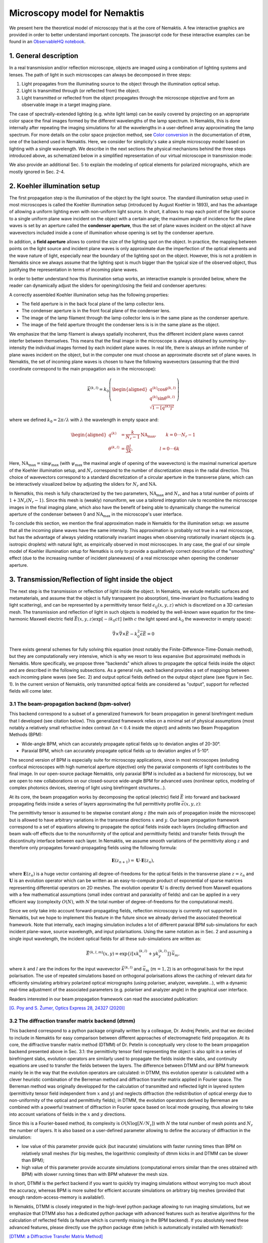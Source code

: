 .. _microscopy_model:

Microscopy model for Nemaktis
=============================

We present here the theoretical model of microscopy that is at the core of Nemaktis. A few
interactive graphics are provided in order to better understand important concepts. The
javascript code for these interactive examples can be found in an `ObservableHQ notebook
<https://observablehq.com/@warthan07/microscopy-model-for-nemaktis>`_.

1. General description
-------------------

In a real transmission and/or reflection microscope, objects are imaged using a combination
of lighting systems and lenses. The path of light in such microscopes can always be
decomposed in three steps:

1. Light propagates from the illuminating source to the object through the illumination
   optical setup.

2. Light is transmitted through (or reflected from) the object.

3. Light transmitted or reflected from the object propagates through the microscope
   objective and form an observable image in a target imaging plane.

The case of spectrally-extended lighting (e.g. white light lamp) can be easily covered by
projecting on an appropriate color space the final images formed by the different
wavelengths of the lamp spectrum. In Nemaktis, this is done internally after repeating the
imaging simulations for all the wavelengths in a user-defined array approximating the lamp
spectrum. For more details on the color space projection method, see `Color
conversion <https://dtmm.readthedocs.io/en/latest/tutorial.html#color-conversion>`_ in the
documentation of ``dtmm``, one of the backend used in Nemaktis.  Here, we consider for
simplicity's sake a simple microscopy model based on lighting with a single wavelength. We
describe in the next sections the physical mechanisms behind the three steps introduced
above, as schematized below in a simplified representation of our virtual microscope in
transmission mode:

.. raw:: html

  <div id="microscope-fig">
    <div class="observablehq-chart_microscope"></div>
  </div>
  <script type="module">
    import {getRuntime} from "../_static/observable.js"
    import {Inspector} from "https://cdn.jsdelivr.net/npm/@observablehq/runtime@4/dist/runtime.js";
    import notebook from "https://api.observablehq.com/@warthan07/microscopy-model-for-nemaktis.js?v=3";
    getRuntime("#microscope-fig").module(notebook, name => {
      if(name === "chart_microscope") return Inspector.into("#microscope-fig .observablehq-chart_microscope")();
    });
  </script>

We also provide an additional Sec. 5 to explain the modeling of optical elements for
polarized micrographs, which are mostly ignored in Sec. 2-4.


2. Koehler illumination setup
--------------------------

The first propagation step is the illumination of the object by the light source. The
standard illumination setup used in most microscopes is called the Koehler illumination
setup (introduced by August Koehler in 1893), and has the advantage of allowing a uniform
lighting even with non-uniform light source. In short, it allows to map each point of the
light source to a single uniform plane wave incident on the object with a certain angle; the
maximum angle of incidence for the plane waves is set by an aperture called the **condenser
aperture**, thus the set of plane waves incident on the object all have wavevectors included
inside a cone of illumination whose opening is set by the condenser aperture.

In addition, a **field aperture** allows to control the size of the lighting spot on the
object. In practice, the mapping between points on the light source and incident plane waves
is only approximate due the imperfection of the optical elements and the wave nature of
light, especially near the boundary of the lighting spot on the object. However, this is not
a problem in Nemaktis since we always assume that the lighting spot is much bigger than the
typical size of the observed object, thus justifying the representation in terms of incoming
plane waves.

In order to better understand how this illumination setup works, an interactive example is
provided below, where the reader can dynamically adjust the sliders for opening/closing the
field and condenser apertures:

.. raw:: html

  <div id="koehler-fig">
    <div class="observablehq-viewof-cond_ap_opening"></div>
    <div class="observablehq-viewof-field_ap_opening"></div>
    <div class="observablehq-chart_koehler"></div>
  </div>
  <script type="module">
    import {getRuntime} from "../_static/observable.js"
    import {Inspector} from "https://cdn.jsdelivr.net/npm/@observablehq/runtime@4/dist/runtime.js";
    import notebook from "https://api.observablehq.com/@warthan07/microscopy-model-for-nemaktis.js?v=3";
    getRuntime("#koehler-fig").module(notebook, name => {
      if(name === "viewof cond_ap_opening") return Inspector.into("#koehler-fig .observablehq-viewof-cond_ap_opening")();
      if(name === "viewof field_ap_opening") return Inspector.into("#koehler-fig .observablehq-viewof-field_ap_opening")();
      if(name === "chart_koehler") return Inspector.into("#koehler-fig .observablehq-chart_koehler")();
    });
  </script>

A correctly assembled Koehler illumination setup has the following properties:

* The field aperture is in the back focal plane of the lamp collector lens.
* The condenser aperture is in the front focal plane of the condenser lens.
* The image of the lamp filament through the lamp collector lens is in the same plane as the
  condenser aperture.
* The image of the field aperture throught the condenser lens is is in the same plane as the
  object.

We emphasize that the lamp filament is always spatially incoherent, thus the different
incident plane waves cannot interfer between themselves. This means that the final image in
the microscope is always obtained by summing-by-intensity the individual images formed by
each incident plane waves. In real life, there is always an infinite number of plane waves
incident on the object, but in the computer one must choose an approximate discrete set of
plane waves. In Nemaktis, the set of incoming plane waves is chosen to have the following
wavevectors (assuming that the third coordinate correspond to the main propagation axis in
the microscope):

.. math::

  \vec{k}^{(k,l)}=k_0\left(\begin{aligned}
    q^{(k)} \cos\theta^{(k,l)} \\ q^{(k)} \sin\theta^{(k,l)} \\ \sqrt{1-\left[q^{(k)}\right]^2}
  \end{aligned}\right)

where we defined :math:`k_0=2\pi/\lambda` with :math:`\lambda` the wavelength in empty space and:

.. math::

  \begin{aligned}
    q^{(k)} &= \frac{k}{N_r-1}\mathrm{NA}_\mathrm{max},\quad\quad k=0\cdot\cdot\cdot N_r-1 \\
    \theta^{(k,l)} &= \frac{\pi l}{3k},\quad\quad\quad\quad\quad\quad l=0\cdot\cdot\cdot 6k
  \end{aligned}

Here, :math:`\mathrm{NA}_\mathrm{max}=\sin\psi_\mathrm{max}` (with :math:`\psi_\mathrm{max}`
the maximal angle of opening of the wavevectors) is the maximal numerical aperture of the
Koehler illumination setup, and :math:`N_r` correspond to the number of discretization steps
in the radial direction. This choice of wavevectors correspond to a standard discretization
of a circular aperture in the transverse plane, which can be interactively visualized below
by adjusting the sliders for :math:`N_r` and :math:`\mathrm{NA}`.

.. raw:: html

  <div id="aperture-fig">
    <div class="observablehq-viewof-NA_condenser"></div>
    <div class="observablehq-viewof-Nr_condenser"></div>
    <div class="observablehq-chart_aperture"></div>
  </div>
  <script type="module">
    import {getRuntime} from "../_static/observable.js"
    import {Inspector} from "https://cdn.jsdelivr.net/npm/@observablehq/runtime@4/dist/runtime.js";
    import notebook from "https://api.observablehq.com/@warthan07/microscopy-model-for-nemaktis.js?v=3";
    getRuntime("#aperture-fig").module(notebook, name => {
      if(name === "viewof NA_condenser") return Inspector.into("#aperture-fig .observablehq-viewof-NA_condenser")();
      if(name === "viewof Nr_condenser") return Inspector.into("#aperture-fig .observablehq-viewof-Nr_condenser")();
      if(name === "chart_aperture") return Inspector.into("#aperture-fig .observablehq-chart_aperture")();
    });
  </script>

In Nematkis, this mesh is fully characterized by the two parameters,
:math:`\mathrm{NA}_\mathrm{max}` and :math:`N_r`, and has a total number of points of
:math:`1+3N_r(N_r-1)`. Since this mesh is (weakly) nonuniform, we use a tailored integration
rule to recombine the microscope images in the final imaging plane, which also have the
benefit of being able to dynamically change the numerical aperture of the condenser between
0 and :math:`\mathrm{NA}_\mathrm{max}` in the microscope's user interface.

To conclude this section, we mention the final approximation made in Nemaktis for the
illumination setup: we assume that all the incoming plane waves have the same intensity.
This approximation is probably not true in a real microscope, but has the advantage of
always yielding rotationally invariant images when observing rotationally invariant objects
(e.g. isotropic droplets) with natural light, as empirically observed in most microscopes.
In any case, the goal of our simple model of Koehler illumination setup for Nematkis is only
to provide a qualitatively correct description of the "smoothing" effect (due to the
increasing number of incident planewaves) of a real microscope when opening the condenser
aperture.


3. Transmission/Reflection of light inside the object
-----------------------------------------------------

The next step is the transmission or reflection of light inside the object. In Nemaktis, we
exlude metallic surfaces and metamaterials, and assume that the object is fully transparent
(no absorption), time-invariant (no fluctuations leading to light scattering), and can be
represented by a permittivity tensor field :math:`\epsilon_{ij}(x,y,z)` which is discretized
on a 3D cartesian mesh. The transmission and reflection of light in such objects is modeled
by the well-known wave equation for the time-harmonic Maxwell electric field
:math:`\vec{E}(x,y,z)\exp\left[-ik_0ct\right]` (with :math:`c` the light speed and
:math:`k_0` the wavevector in empty space):

.. math::

  \vec\nabla\times\vec\nabla\times\vec{E}-k_0^2\bar{\bar\epsilon}\vec{E}=0

There exists general schemes for fully solving this equation (most notably the
Finite-Difference-Time-Domain method), but they are computationally very intensive, which is
why we resort to less expansive (but approximate) methods in Nemaktis. More specifically, we
propose three "backends" which allows to propagate the optical fields inside the object and
are described in the following subsections. As a general rule, each backend provides a set
of mappings between each incoming plane waves (see Sec. 2) and output optical fields defined
on the output object plane (see figure in Sec. 1). In the current version of Nemaktis, only
transmitted optical fields are considered as "output", support for reflected fields will
come later.

3.1 The beam-propagation backend (bpm-solver)
.............................................

This backend correspond to a subset of a generalized framework for beam propagation in
general birefringent medium that I developed (see citation below). This generalized
framework relies on a minimal set of physical assumptions (most notably a relatively small
refractive index contrast :math:`\Delta n<0.4` inside the object) and admits two Beam
Propagation Methods (BPM):

* Wide-angle BPM, which can accurately propagate optical fields up to deviation angles of
  20-30°.
* Paraxial BPM, which can accurately propagate optical fields up to deviation angles of
  5-10°. 

The second version of BPM is especially suite for microscopy applications, since in most
microscopes (exluding confocal microscopes with high numerical aperture objective) only the
paraxial components of light contributes to the final image. In our open-source package
Nemaktis, only paraxial BPM is included as a backend for microscopy, but we are open to new
collaborations on our closed-source wide-angle BPM for advanced uses (nonlinear optics,
modeling of complex photonics devices, steering of light using birefringent structures...).

At its core, the beam propagation works by decomposing the optical (electric) field
:math:`\vec{E}` into forward and backward propagating fields inside a series of layers
approximating the full permittivity profile :math:`\bar{\bar\epsilon}(x,y,z)`:

.. image::  ../_static/bpm_layers.png
   :height: 180px

The permittivity tensor is assumed to be stepwise constant along :math:`z` (the main axis of
propagation inside the microscope) but is allowed to have arbitrary variations in the
transverse directions :math:`x` and :math:`y`. Our beam propagation framework correspond to
a set of equations allowing to propagate the optical fields inside each layers (including
diffraction and beam walk-off effects due to the nonuniformity of the optical and
permittivity fields) and transfer fields through the discontinuity interface between each
layer. In Nemaktis, we assume smooth variations of the permittivity along :math:`z` and
therefore only propagates forward-propagating fields using the following formula:

.. math::

  \mathbf{E}(z_{n+1})=\mathbf{U}\cdot\mathbf{E}(z_n),

where :math:`\mathbf{E}(z_n)` is a huge vector containing all degree-of-freedoms for the
optical fields in the transverse plane :math:`z=z_n` and :math:`\mathbf{U}` is an evolution
operator which can be written as an easy-to-compute product of exponential of sparse
matrices representing differential operators on 2D meshes. The evolution operator
:math:`\mathbf{U}` is directly derived from Maxwell equations with a few mathematical
assumptions (small index contrast and paraxiality of fields) and can be applied in a very
efficient way (complexity :math:`O(N)`, with :math:`N` the total number of
degree-of-freedoms for the computational mesh).

Since we only take into account forward-propagating fields, reflection microscopy is
currently not supported in Nemaktis, but we hope to implement this feature in the future
since we already derived the associated theoretical framework. Note that internally, each
imaging simulation includes a lot of different paraxial BPM sub-simulations for each incident
plane-wave, source wavelength, and input polarisations. Using the same notation as in
Sec. 2 and assuming a single input wavelength, the incident optical fields for all
these sub-simulations are written as:

.. math::

  \vec{E}^{(k,l,m)}(x,y)=\exp\left\{i\left[x k^{(k,l)}_x+y k^{(k,l)}_y\right]\right\}\vec{u}_m,

where :math:`k` and :math:`l` are the indices for the input wavevector
:math:`\vec{k}^{(k,l)}` and :math:`\vec{u}_m` (:math:`m=1,2`) is an orthogonal basis for the
input polarisation. The use of repeated simulations based on orthogonal polarisations allows
the caching of relevant data for efficiently simulating arbitrary polarized optical
micrographs (using polariser, analyzer, waveplate...), with a dynamic real-time adjustment of the
associated parameters (e.g.  polariser and analyzer angle) in the graphical user interface.

Readers interested in our beam propagation framework can read the associated publication:

`[G. Poy and S. Žumer, Optics Express 28, 24327 (2020)] <https://doi.org/10.1364/OE.400984>`_

3.2 The diffraction transfer matrix backend (dtmm)
..................................................

This backend correspond to a python package originally written by a colleague, Dr. Andrej
Petelin, and that we decided to include in Nemaktis for easy comparison between different
approaches of electromagnetic field propagation. At its core, the diffractive transfer
matrix method (DTMM) of Dr. Petelin is conceptually very close to the beam propagation
backend presented above in Sec. 3.1: the permittivity tensor field representing the
object is also split in a series of birefringent slabs, evolution operators are similarly
used to propagate the fields inside the slabs, and continuity equations are used to transfer
the fields between the layers. The difference between DTMM and our BPM framework mainly lie
in the way that the evolution operators are calculated: in DTMM, this evolution operator is
calculated with a clever heuristic combination of the Berreman method and diffraction
transfer matrix applied in Fourier space. The Berreman method was originally developped for
the calculation of transmitted and reflected light in layered system (permittivity tensor
field independent from :math:`x` and :math:`y`) and neglects diffraction (the redistribution
of optical energy due to non-uniformity of the optical and permittivity fields); in DTMM,
the evolution operators derived by Berreman are combined with a powerful treatment of
diffraction in Fourier space based on local mode grouping, thus allowing to take into
account variations of fields in the :math:`x` and :math:`y` directions.

Since this is a Fourier-based method, its complexity is :math:`O(N\log\left[N/N_z\right])`
with :math:`N` the total number of mesh points and :math:`N_z` the number of layers. It is
also based on a user-defined parameter allowing to define the accuracy of diffraction in the
simulation:

* low value of this parameter provide quick (but inacurate) simulations with faster running
  times than BPM on relatively small meshes (for big meshes, the logarithmic complexity of
  dtmm kicks in and DTMM can be slower than BPM);
* high value of this parameter provide accurate simulations (computational errors similar
  than the ones obtained with BPM) with slower running times than with BPM whatever the mesh
  size.

In short, DTMM is the perfect backend if you want to quickly try imaging simulations without
worrying too much about the accuracy, whereas BPM is more suited for efficient accurate
simulations on arbitrary big meshes (provided that enough random-access-memory is
available!).

In Nemaktis, DTMM is closely integrated in the high-level python package allowing to run
imaging simulations, but we emphasize that DTMM also has a dedicated python package with
advanced features such as iterative algorithms for the calculation of reflected fields (a
feature which is currently missing in the BPM backend). If you absolutely need these
advanced features, please directly use the python package ``dtmm`` (which is automatically
installed with Nematkis!):

`[DTMM: a Diffractive Transfer Matrix Method] <https://github.com/IJSComplexMatter/dtmm>`_

3.3 The ray-tracing backend (rt-solver)
.......................................

This backend relies on the so-called geometrical optics approximation and works by
decomposing the incoming plane wave in a series of light rays, which are propagated through
the object using Hamiltonian ray-tracing equations. The validity of this method is quite
restricted: the permittivity tensor field :math:`\bar{\bar\epsilon}(x,y,z)` must correspond
to a uniaxial birefringent medium whose optical axis is smoothly varying in space, with
typical variation lengths much bigger than the wavelength of light. It also necessitates
some tweaking in order to correctly reconstruct the optical fields on a cartesian mesh
(since the ray-tracing method only gives optical fields along rays, which can be deflected
by the object).

.. image::  ../_static/rt_method.png
   :height: 180px

Since this method cannot be really used as a "blackbox" simulation tool, it is provided as
such (i.e. as a low-level C++ code) without any integration in the easy-to-use high-level
python interface in Nemaktis. Nevertheless, this method can still be useful to get some
physics insight on how light is deflected in particular systems (see for example `[J. Hess,
G. Poy, J.-S. B. Tai, S. Žumer and I. I. Smalyukh, Phys. Rev. X 10, 031042 (2020)]
<https://doi.org/10.1103/PhysRevX.10.031042>`_ or to make attractive scientific
visualizations like the image below (cover of the paper presenting our method, which is
cited below):

.. image::  ../_static/rt_cover.png
   :height: 300px

Readers interesting with further details on our ray-tracing method can refer to the following publication:

`[G. Poy and S. Žumer, Soft Matter 15, 3659 (2019)] <https://doi.org/10.1039/C8SM02448K>`_


4. Imaging of the object
------------------------

The final step of light propagation inside the microscope is the proper imaging of the
object using the light coming from the object (i.e. the output of the backends presented in
Sec. 3). In a real microscope, this is done by combining an objective with an eyepiece
lens allowing to project on the user's retina the optical fields coming from a plane aligned
inside the object. As a general rule, this system is always associated with two planes: the
**focusing plane** which is roughly aligned with the object, and the **imaging plane** in
which the final image is formed. Since this is a linear optical system, the optical fields
on both planes are always related by a linear transform:

.. math::

  \vec{E}\left[\vec{r}^{\rm (im)}\right] =
    \int \bar{\bar{G}}\left[\vec{r}^{\rm (im)},\vec{r}^{\rm (foc)}\right]
    \vec{E}\left[\vec{r}^{\rm (foc)}\right] {\rm d}^2\vec{r}^{\rm (foc)}
    
where :math:`\vec{r}^{\rm (im)}` (:math:`\vec{r}^{\rm (foc)}`) correspond to coordinates on
the imaging (focusing) plane and :math:`\bar{\bar{G}}` is called the point-spread-function
(PSF) of the imaging system. The actual expression of the PSF depends on the implementation
of the imaging lens, but in general it acts as a low-pass filter because it is
aperture-limited, i.e. one cannot observe details below the diffraction limit (typical width
of a detail smaller than the wavelength). In Nemaktis, we use a very simple model of imaging
system based on a single objective lens and the imaging/focusing planes placed at distance
:math:`2f` on each side of the lens (with :math:`f` the focal length of the objective). We
assume that the objective is an ideal thin-lens, which allows us to obtain a very simple
form of the linear transform above in the transverse Fourier space (see details in [J. W.
Goodman, *Introduction to Fourier optics*, Roberts & Company Publishers (2005)]):

.. math::

  \tilde{\vec{E}}\left[\vec{k}_\perp,z^{\rm (im)}\right] =
    \Pi\left[\frac{\left|\vec{k}_\perp\right|}{2k_0 {\rm NA}}\right]
    \tilde{\vec{E}}\left[\vec{k}_\perp,z^{\rm (foc)}\right]
    
where :math:`\rm NA` is the numerical aperture of the objective, :math:`\Pi` is the
rectangular function (:math:`\Pi(u)` is equal to 1 if :math:`|u|<0.5`, else it it equal to
0), and a tilde indicate a partial Fourier transform along the :math:`x` and :math:`y`
coordinates (associated with a Fourier frequency :math:`\vec{k}_\perp`). Note that this
formula neglects the reversal of the image due to the negative magnification of a single
converging lens; in practice, this can be easily remedied by adding a second lens (as in a
real microscope) or by reversing the axes' orientations in the imaging plane, in which case
the formula above is perfectly valid.

The formula above shows that Fourier components with :math:`\left|\vec{k}_\perp\right|\ge
k_0 {\rm NA}` are filtered out by the objective while Fourier components with
:math:`\left|\vec{k}_\perp\right|<k_0 {\rm NA}` are preserved as such, which indeed
corresponds to a low-pass filter. However, this formula is insufficient to completely model
our imaging system since the **object plane** (which we define as the output plane of the
object, i.e. the output of the backends presented in Sec. 3) can be slightly shifted
with respect to the focusing plane: in a real microscope, this shift is usually controled by
a knob allowing to set the vertical position of the sample with respect to the objective
lens.  Therefore, we need to propagate the fields from the object plane to the focusing
plane before applying the formula above. Since this propagation step happens in free space
with :math:`\epsilon=1`, this can be done by exactly solving Helmoltz equation in Fourier
space:

.. math::

  \tilde{\vec{E}}\left[\vec{k}_\perp,z^{\rm (foc)}\right] =
    \exp\left\{i\left[z^{\rm (foc)}-z^{\rm (obj)}\right]\sqrt{k_0^2-\vec{k}_\perp^2}\right\}
    \tilde{\vec{E}}\left[\vec{k}_\perp,z^{\rm (obj)}\right]
    
The final image on the imaging plane is defined as the squared amplitude of
:math:`\vec{E}\left[\vec{r}^{\rm (im)}\right]`, which can be calculated from the two
formulas above via the Fast-Fourier-Transform algorithm. To get an idea on how the numerical
aperture of the objective and the position of the object plane affect the final image, we
provide a simple interactive example showing how the image of a perfect circular mask is
distorted through the imaging system:

.. raw:: html

  <div id="imaging-fig">
    <div class="observablehq-viewof-z_foc"></div>
    <div class="observablehq-viewof-NA_objective"></div>
    <div class="observablehq-chart_imaging"></div>
  </div>
  <script type="module">
    import {getRuntime} from "../_static/observable.js"
    import {Inspector} from "https://cdn.jsdelivr.net/npm/@observablehq/runtime@4/dist/runtime.js";
    import notebook from "https://api.observablehq.com/@warthan07/microscopy-model-for-nemaktis.js?v=3";
    getRuntime("#imaging-fig").module(notebook, name => {
      if(name === "viewof NA_objective") return Inspector.into("#imaging-fig .observablehq-viewof-NA_objective")();
      if(name === "viewof z_foc") return Inspector.into("#imaging-fig .observablehq-viewof-z_foc")();
      if(name === "chart_imaging") return Inspector.into("#imaging-fig .observablehq-chart_imaging")();
    });
  </script>


5. Optical elements for polarized optical micrographs
-----------------------------------------------------

In Sec. 2-4, we mostly focused on the general principles of microscopy and neglected
the presence of optical elements such as polarisers and waveplates, which play an important
role in polarised optical microscopy. In this section, we introduce the method used in
Nemaktis for taking into account these optical elements in the calculation of the final
images, which are usually called polarised optical micrographs (POM). Nemaktis support two
classes of optical elements for polarised optical microscopy: polarisers/analysers which
allows us to project the light polarisation on a single axis, and waveplates which introduce
a given phase shift between two given orthogonal polarisation axes. The disposition of these
elements in our virtual microscope model is schematized below. In a real microscope, the
exact disposition of these elements may be a bit different (they are often directly embedded
inside the illumination/imaging setups) but we will see in a moment that this does not
change much for the calculation of POMs.

.. raw:: html

  <div id="pom-fig">
    <div class="observablehq-chart_pom"></div>
  </div>
  <script type="module">
    import {getRuntime} from "../_static/observable.js"
    import {Inspector} from "https://cdn.jsdelivr.net/npm/@observablehq/runtime@4/dist/runtime.js";
    import notebook from "https://api.observablehq.com/@warthan07/microscopy-model-for-nemaktis.js?v=3";
    getRuntime("#pom-fig").module(notebook, name => {
      if(name === "chart_pom") return Inspector.into("#pom-fig .observablehq-chart_pom")();
    });
  </script>

5.1 Calculation of natural light optical micrographs
....................................................

Let us start with the simplest optical setup possible, without any polarisers or waveplates.
Based on Sec. 2-4, the mapping between incoming plane waves and final optical fields on the
imaging plane may be described with a set of special matrices:

.. math::

  \bar{\bar{T}}^{(k,l)}_{\rm obj} = \left(\begin{aligned}
    \left[P \star \vec{E}^{(k,l,1)}_{\rm out}\right]\cdot\vec{u}_1 \quad
    \left[P \star \vec{E}^{(k,l,2)}_{\rm out}\right]\cdot\vec{u}_1 \\
    \left[P \star \vec{E}^{(k,l,1)}_{\rm out}\right]\cdot\vec{u}_2 \quad
    \left[P \star \vec{E}^{(k,l,2)}_{\rm out}\right]\cdot\vec{u}_2
  \end{aligned}\right),

where :math:`\vec{E}^{(k,l,m)}_{\rm out}` correspond to the output transverse optical field
of one of the backend in Sec. 3 for an incoming plane wave :math:`\vec{E}^{(k,l,m)}_{\rm
in}`, :math:`\vec{u}_m` (:math:`m=1,2`) correspond to an orthogonal basis of polarisations
in the transverse plane, and the operation :math:`P \star` correspond to a convolution with
the linear filter :math:`P` representing the full imaging system, including the
point-spread-function of the objective and the propagation from the output object plane to
the the focusing plane (see Sec. 4).

So why use this complicated representation in terms of matrices? The advantage is that it
allows to easily calculate the final optical fields for an arbitrary input polarisation
:math:`\vec{v}` (not simply :math:`\vec{u}_1` and :math:`\vec{u}_2`) by multiplying the
matrix :math:`\bar{\bar{T}}^{(k,l)}_{\rm obj}` with the vector :math:`\vec{v}`. This is very
similar to the classical Jones calculus, except here the entries of the 2x2 matrices are not
scalars but rather scalar fields (which can depends on the transverse coordinates and can be
submitted to convolution operation including diffraction effects). Note that this
representation is accurate only when the same polarisation basis can be used for all
incoming plane waves. This is true only in the paraxial regime of propagation, where the
longitudinal components of the polarisation can be neglected (second order in the angle
between the wavevector and the main propagation axis :math:`z`). Since we already assumed
paraxial propagation in Sec. 2-4, we can therefore assume that our transfer matrix
representation is consistent and accurate.

We also assume that the illuminating source is unpolarised and that the detector in the
imaging plane is polarisation-independent: it simply measures the squared amplitude of the
transverse optical field. This means that the final image associated with the incoming
wavevector :math:`\vec{k}^{(k,l)}` can be calculated as (up to a constant multiplicative
factor):

.. math::

  I^{(k,l)} = \int_0^{2\pi}\left|\bar{\bar{T}}^{(k,l)}_{\rm obj}
    \left(\begin{aligned}\cos\theta \\ \sin\theta\end{aligned}\right)\right|^2
    \frac{{\rm d}\theta}{\pi}

A direct calculation shows that we do not even need to perform an integration, we can simply sum the squared amplitude of the transfer matrix entries:

.. math::

  I^{(k,l)} = \sum_{m=1}^2\sum_{n=1}^2
    \left|\left[\bar{\bar{T}}^{(k,l)}_{\rm obj}\right]_{mn}\right|^2

5.2 Calculation of polarised optical micrographs
................................................

Now, how do we generalize the calculation of the previous subsection by including any
combination of optical elements for polarised microscopy? Let us introduce the usual Jones
matrices :math:`\bar{\bar{T}}_{\rm pol}`, :math:`\bar{\bar{T}}_{\rm an}` and
:math:`\bar{\bar{T}}_{\rm wp}` respectively associated with a polariser, analyser or
waveplate. The expression of the transfer matrix for a polariser or analyser only depends on
the angle :math:`\psi_{\rm pol,an}` of the optical element axis with respect to
:math:`\vec{u}_1` in the transverse plane (horizontal axis in Nemaktis):

.. math::

  \bar{\bar{T}}_{\rm pol,an} = \begin{bmatrix}
    \cos^2\psi_{\rm pol,an} & \cos\psi_{\rm pol,an}\sin\psi_{\rm pol,an} \\
    \cos\psi_{\rm pol,an}\sin\psi_{\rm pol,an} & \sin^2\psi_{\rm pol,an} \end{bmatrix}

The expression of the transfer matrix for a waveplate depends on the angle :math:`\psi_{\rm
wp}` of the fast axis of the optical element with respect to :math:`\vec{u}_1` and the
phasor :math:`\eta=\exp\left[i\Gamma/2\right]`, with :math:`\Gamma` the retardance of the
waveplate:

.. math::

  \bar{\bar{T}}_{\rm wp} = \begin{bmatrix}
    \eta^*\cos^2\psi_{\rm wp}+\eta\sin^2\psi_{\rm wp} &
      \left(\eta^*-\eta\right)\cos\psi_{\rm wp}\sin\psi_{\rm wp} \\
    \left(\eta^*-\eta\right)\cos\psi_{\rm wp}\sin\psi_{\rm wp} &
      \eta^*\sin^2\psi_{\rm wp}+\eta\cos^2\psi_{\rm wp} \end{bmatrix}

Nemaktis supports three different kinds of waveplates:

* Achromatic quarter-wave plate: :math:`\Gamma=\pi/2` independently of the wavelength;
* Achromatic half-wave plate: :math:`\Gamma=\pi` independently of the wavelength;
* Tint-sensitive full-wave plate: :math:`\Gamma=2\pi\left[0.54/\lambda\right]`, where
  :math:`\lambda` is the wavelength in :math:`\mu{\rm m}`; the advantage of this waveplate
  is that it allows the visualization of in-plane molecular angular deviation as color
  shifts when illuminating an inhomogenenous birefringent sample with white light.

Now that this set of transfer matrices is introduced, the calculation of the final POM
images is really simple:

* Multiply right to left the transfer matrices associated by each elements of the microscope
  in the same order that they are crossed by the illumination beam, and store the result in
  a global transfer matrix :math:`\bar{\bar{T}}^{(k,l)}_{\rm tot}`. For example, if the
  setup includes a polariser, the object, a waveplate and an analyser, the total transfer
  matrix associated with the wavevector :math:`\vec{k}^{(k,l)}` is:

.. math::

  \bar{\bar{T}}^{(k,l)}_{\rm tot} =
    \bar{\bar{T}}_{\rm an} \bar{\bar{T}}_{\rm wp}
    \bar{\bar{T}}^{(k,l)}_{\rm obj}\bar{\bar{T}}_{\rm pol}

* Calculate the final image as in the last subsection by summing the squared amplitude of
  each components of the total transfer matrix:

.. math::

  I^{(k,l)} = \sum_{m=1}^2\sum_{n=1}^2
    \left|\left[\bar{\bar{T}}^{(k,l)}_{\rm tot}\right]_{mn}\right|^2

The validity of our method is again ensured by our assumption of paraxial propagation:

* Since in this regime of propagation the operation :math:`P\star` representing the imaging
  setup is polarisation-independent, it can be commuted with any operation on the
  polarisation state (such as the transfer matrices introduced above); this is why the real
  position of the waveplate and analyser inside the imaging setup of a real microscope do
  not matter in our simple and ideal model of microscopy.
* The transfer matrices of the polariser/analyser and waveplate, as introduced above, do not
  depend on the wavevector of the incoming plane wave, which is not true for wide-angle
  incoming plane waves.
